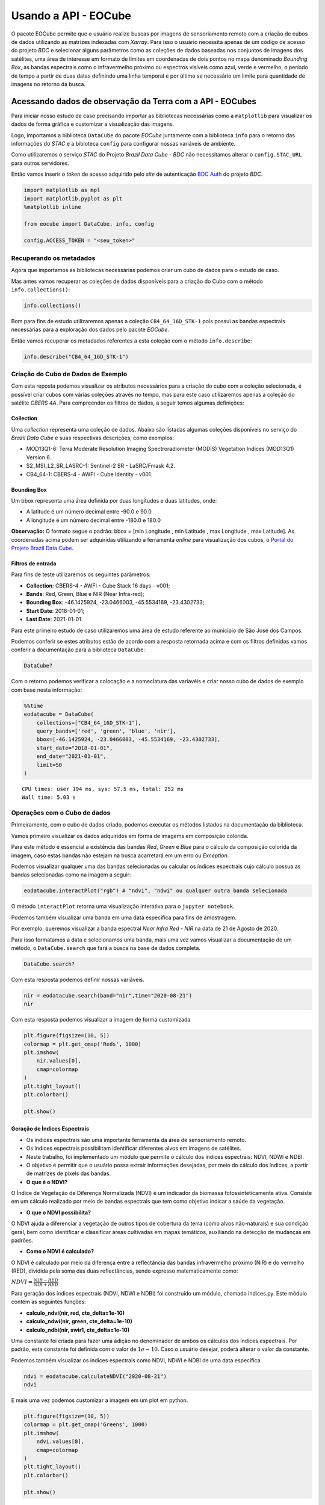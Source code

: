 ..
    This file is part of Python Client Library for Earth Observation Data Cube.
    Copyright (C) 2021 None.

    Python Client Library for Earth Observation Data Cube is free software;
    You can redistribute it and/or modify it under the terms of the MIT License;
    See LICENSE file for more details.

=====================
Usando a API - EOCube
=====================

O pacote EOCube permite que o usuário realize buscas por imagens de
sensoriamento remoto com a criação de cubos de dados utilizando as
matrizes indexadas com *Xarray*. Para isso o usuário necessita apenas de
um código de acesso do projeto *BDC* e selecionar alguns parâmetros como
as coleções de dados baseadas nos conjuntos de imagens dos satélites,
uma área de interesse em formato de limites em coordenadas de dois
pontos no mapa denominado *Bounding Box*, as bandas espectrais como o
infravermelho próximo ou espectros visíveis como azul, verde e vermelho,
o período de tempo a partir de duas datas definindo uma linha temporal e
por último se necessário um limite para quantidade de imagens no retorno
da busca.

Acessando dados de observação da Terra com a API - EOCubes
----------------------------------------------------------

Para iniciar nosso estudo de caso precisando importar as bibliotecas
necessárias como a ``matplotlib`` para visualizar os dados de forma
gráfica e customizar a visualização das imagens.

Logo, importamos a biblioteca ``DataCube`` do pacote *EOCube* juntamente
com a biblioteca ``info`` para o retorno das informações do *STAC* e a
bibloteca ``config`` para configurar nossas variáveis de ambiente.

Como utilizaremos o serviço *STAC* do Projeto *Brazil Data Cube - BDC*
não necessitamos alterar o ``config.STAC_URL`` para outros servidores.

Então vamos inserir o *token* de acesso adquirido pelo *site* de
autenticação `BDC
Auth <https://brazildatacube.dpi.inpe.br/auth/v1/auth/login>`__ do
projeto *BDC*.

.. code:: ipython3

    import matplotlib as mpl
    import matplotlib.pyplot as plt
    %matplotlib inline
    
    from eocube import DataCube, info, config
    
    config.ACCESS_TOKEN = "<seu_token>"

Recuperando os metadados
~~~~~~~~~~~~~~~~~~~~~~~~

Agora que importamos as bibliotecas necessárias podemos criar um cubo de
dados para o estudo de caso.

Mas antes vamos recuperar as coleções de dados disponíveis para a
criação do Cubo com o método ``info.collections()``:

.. code:: ipython3

    info.collections()




.. raw:: html

    <p>STAC</p>
                        <ul>
                         <li><b>URL:</b> https://brazildatacube.dpi.inpe.br/stac/</li>
                         <li><b>Collections:</b></li>
                         <ul>
                         <li>S2-MOSAIC-PARAIBA_10_3M_STK-1</li><li>CB4-MOSAIC-BRAZIL_64_3M_STK-1</li><li>MOD13Q1-6</li><li>CB4A-MOSAIC-PARAIBA_55_3M_STK-1</li><li>CB4MUX_20-1</li><li>LC8SR-1</li><li>S2_L1C-1</li><li>CB4MUX_20_1M_STK-1</li><li>LC8_30-1</li><li>S2_MSI_L2_SR_LASRC-1</li><li>LC8_DN-1</li><li>KD_S2_20M_VISBANDS_CURUAI-1</li><li>LC8_30_6M_MEDSTK-1</li><li>LC8-MOSAIC-BRAZIL_30_6M_MEDSTK-1</li><li>MYD13Q1-6</li><li>LC8_30_16D_STK-1</li><li>CB4_64_16D_STK-1</li><li>CB4_64-1</li><li>CB4_20_1M_STK-1</li><li>S2_10_16D_STK-1</li><li>S2-SEN2COR_10_16D_STK-1</li><li>LCC_C4_64_1M_STK_PA-SPC-AC-NA-1</li><li>LCC_S2_10_1M_STK_PA-SPC-AC-NA-1</li><li>LCC_L8_30_1M_STK_PA-SPC-AC-NA-1</li><li>S2_10-1</li><li>CB4-MUX-L4-SR-CMPAC-COG-1</li><li>LCC_C4_64_1M_STK_MT_PA-SPC-AC-NA-1</li><li>LCC_C4_64_1M_STK_GO_PA-SPC-AC-NA-1</li><li>LCC_C4_64_1M_STK_MT_RF_PA-SPC-AC-NA-1</li>
                         </ul>
                       </ul>




Bom para fins de estudo utilizaremos apenas a coleção
``CB4_64_16D_STK-1`` pois possui as bandas espectrais necessárias para a
exploração dos dados pelo pacote *EOCube*.

Então vamos recuperar os metadados referentes a esta coleção com o
método ``info.describe``:

.. code:: ipython3

    info.describe("CB4_64_16D_STK-1")




.. raw:: html

    <div>
        <b>Collection:</b> CB4_64_16D_STK-1
    </div>
    <div>
        <b>Description:</b> This datacube was generated with all available surface reflectance images from CB4_64 cube. The data is provided with 64 meters of spatial resolution, reprojected and cropped to BDC_LG grid, considering a temporal compositing function of 16 days using the best pixel approach (Stack).
    </div>
    <div>
        <b>Start date:</b> 2016-01-01T00:00:00
        <b>End date:</b> 2021-02-17T00:00:00
    </div>
    <div>
        <b>STAC Version:</b> 0.9.0
    </div>
    </br>
    
    <b>Bands</b>
    <div>
        <table>
            <tr>
            </tr>
            <tr>
                <th>name</th>
                <th>common_name</th>
                <th>min</th>
                <th>max</th>
                <th>nodata</th>
                <th>scale</th>
                <th>data_type</th>
            </tr>
    
            <tr>
                <td>BAND13</td>
                <td>blue</td>
                <td>0.0</td>
                <td>10000.0</td>
                <td>-9999.0</td>
                <td>0.0001</td>
                <td>int16</td>
            </tr>
    
            <tr>
                <td>BAND14</td>
                <td>green</td>
                <td>0.0</td>
                <td>10000.0</td>
                <td>-9999.0</td>
                <td>0.0001</td>
                <td>int16</td>
            </tr>
    
            <tr>
                <td>BAND15</td>
                <td>red</td>
                <td>0.0</td>
                <td>10000.0</td>
                <td>-9999.0</td>
                <td>0.0001</td>
                <td>int16</td>
            </tr>
    
            <tr>
                <td>BAND16</td>
                <td>nir</td>
                <td>0.0</td>
                <td>10000.0</td>
                <td>-9999.0</td>
                <td>0.0001</td>
                <td>int16</td>
            </tr>
    
            <tr>
                <td>CLEAROB</td>
                <td>ClearOb</td>
                <td>1.0</td>
                <td>255.0</td>
                <td>0.0</td>
                <td>1.0</td>
                <td>uint8</td>
            </tr>
    
            <tr>
                <td>CMASK</td>
                <td>quality</td>
                <td>0.0</td>
                <td>4.0</td>
                <td>255.0</td>
                <td>1.0</td>
                <td>uint8</td>
            </tr>
    
            <tr>
                <td>EVI</td>
                <td>evi</td>
                <td>-10000.0</td>
                <td>10000.0</td>
                <td>-9999.0</td>
                <td>0.0001</td>
                <td>int16</td>
            </tr>
    
            <tr>
                <td>NDVI</td>
                <td>ndvi</td>
                <td>-10000.0</td>
                <td>10000.0</td>
                <td>-9999.0</td>
                <td>0.0001</td>
                <td>int16</td>
            </tr>
    
            <tr>
                <td>PROVENANCE</td>
                <td>Provenance</td>
                <td>1.0</td>
                <td>366.0</td>
                <td>-1.0</td>
                <td>1.0</td>
                <td>int16</td>
            </tr>
    
            <tr>
                <td>TOTALOB</td>
                <td>TotalOb</td>
                <td>1.0</td>
                <td>255.0</td>
                <td>0.0</td>
                <td>1.0</td>
                <td>uint8</td>
            </tr>
    
        </table>
    </div>
    </br>
    
    <div>
        <b>Extent</b>
    </div>
    <div>
        <table>
            <tr>
                <th>xmin</th>
                <th>ymin</th>
                <th>xmax</th>
                <th>ymax</th>
            </tr>
            <tr>
                <td>-79.267539</td>
                <td>-35.241045</td>
                <td>-29.421667</td>
                <td>9.14676</td>
            </tr>
        </table>
    </div>
    </br>
    
    <div>
        <div><b>Timeline</b></div>
        <select id="timeline" size="10">
    
            <option value="2016-01-01">2016-01-01</option>\n
    
            <option value="2016-01-16">2016-01-16</option>\n
    
            <option value="2016-01-17">2016-01-17</option>\n
    
            <option value="2016-02-01">2016-02-01</option>\n
    
            <option value="2016-02-02">2016-02-02</option>\n
    
            <option value="2016-02-17">2016-02-17</option>\n
    
            <option value="2016-02-18">2016-02-18</option>\n
    
            <option value="2016-03-04">2016-03-04</option>\n
    
            <option value="2016-03-05">2016-03-05</option>\n
    
            <option value="2016-03-20">2016-03-20</option>\n
    
            <option value="2016-03-21">2016-03-21</option>\n
    
            <option value="2016-04-05">2016-04-05</option>\n
    
            <option value="2016-04-06">2016-04-06</option>\n
    
            <option value="2016-04-21">2016-04-21</option>\n
    
            <option value="2016-04-22">2016-04-22</option>\n
    
            <option value="2016-05-07">2016-05-07</option>\n
    
            <option value="2016-05-08">2016-05-08</option>\n
    
            <option value="2016-05-23">2016-05-23</option>\n
    
            <option value="2016-05-24">2016-05-24</option>\n
    
            <option value="2016-06-08">2016-06-08</option>\n
    
            <option value="2016-06-09">2016-06-09</option>\n
    
            <option value="2016-06-24">2016-06-24</option>\n
    
            <option value="2016-06-25">2016-06-25</option>\n
    
            <option value="2016-07-10">2016-07-10</option>\n
    
            <option value="2016-07-11">2016-07-11</option>\n
    
            <option value="2016-07-26">2016-07-26</option>\n
    
            <option value="2016-07-27">2016-07-27</option>\n
    
            <option value="2016-08-11">2016-08-11</option>\n
    
            <option value="2016-08-12">2016-08-12</option>\n
    
            <option value="2016-08-27">2016-08-27</option>\n
    
            <option value="2016-08-28">2016-08-28</option>\n
    
            <option value="2016-09-12">2016-09-12</option>\n
    
            <option value="2016-09-13">2016-09-13</option>\n
    
            <option value="2016-09-28">2016-09-28</option>\n
    
            <option value="2016-09-29">2016-09-29</option>\n
    
            <option value="2016-10-14">2016-10-14</option>\n
    
            <option value="2016-10-15">2016-10-15</option>\n
    
            <option value="2016-10-30">2016-10-30</option>\n
    
            <option value="2016-10-31">2016-10-31</option>\n
    
            <option value="2016-11-15">2016-11-15</option>\n
    
            <option value="2016-11-16">2016-11-16</option>\n
    
            <option value="2016-12-01">2016-12-01</option>\n
    
            <option value="2016-12-02">2016-12-02</option>\n
    
            <option value="2016-12-17">2016-12-17</option>\n
    
            <option value="2016-12-18">2016-12-18</option>\n
    
            <option value="2016-12-31">2016-12-31</option>\n
    
            <option value="2017-01-01">2017-01-01</option>\n
    
            <option value="2017-01-16">2017-01-16</option>\n
    
            <option value="2017-01-17">2017-01-17</option>\n
    
            <option value="2017-02-01">2017-02-01</option>\n
    
            <option value="2017-02-02">2017-02-02</option>\n
    
            <option value="2017-02-17">2017-02-17</option>\n
    
            <option value="2017-02-18">2017-02-18</option>\n
    
            <option value="2017-03-05">2017-03-05</option>\n
    
            <option value="2017-03-06">2017-03-06</option>\n
    
            <option value="2017-03-21">2017-03-21</option>\n
    
            <option value="2017-03-22">2017-03-22</option>\n
    
            <option value="2017-04-06">2017-04-06</option>\n
    
            <option value="2017-04-07">2017-04-07</option>\n
    
            <option value="2017-04-22">2017-04-22</option>\n
    
            <option value="2017-04-23">2017-04-23</option>\n
    
            <option value="2017-05-08">2017-05-08</option>\n
    
            <option value="2017-05-09">2017-05-09</option>\n
    
            <option value="2017-05-24">2017-05-24</option>\n
    
            <option value="2017-05-25">2017-05-25</option>\n
    
            <option value="2017-06-09">2017-06-09</option>\n
    
            <option value="2017-06-10">2017-06-10</option>\n
    
            <option value="2017-06-25">2017-06-25</option>\n
    
            <option value="2017-06-26">2017-06-26</option>\n
    
            <option value="2017-07-11">2017-07-11</option>\n
    
            <option value="2017-07-12">2017-07-12</option>\n
    
            <option value="2017-07-27">2017-07-27</option>\n
    
            <option value="2017-07-28">2017-07-28</option>\n
    
            <option value="2017-08-12">2017-08-12</option>\n
    
            <option value="2017-08-13">2017-08-13</option>\n
    
            <option value="2017-08-28">2017-08-28</option>\n
    
            <option value="2017-08-29">2017-08-29</option>\n
    
            <option value="2017-09-13">2017-09-13</option>\n
    
            <option value="2017-09-14">2017-09-14</option>\n
    
            <option value="2017-09-29">2017-09-29</option>\n
    
            <option value="2017-09-30">2017-09-30</option>\n
    
            <option value="2017-10-15">2017-10-15</option>\n
    
            <option value="2017-10-16">2017-10-16</option>\n
    
            <option value="2017-10-31">2017-10-31</option>\n
    
            <option value="2017-11-01">2017-11-01</option>\n
    
            <option value="2017-11-16">2017-11-16</option>\n
    
            <option value="2017-11-17">2017-11-17</option>\n
    
            <option value="2017-12-02">2017-12-02</option>\n
    
            <option value="2017-12-03">2017-12-03</option>\n
    
            <option value="2017-12-18">2017-12-18</option>\n
    
            <option value="2017-12-19">2017-12-19</option>\n
    
            <option value="2017-12-31">2017-12-31</option>\n
    
            <option value="2018-01-01">2018-01-01</option>\n
    
            <option value="2018-01-16">2018-01-16</option>\n
    
            <option value="2018-01-17">2018-01-17</option>\n
    
            <option value="2018-02-01">2018-02-01</option>\n
    
            <option value="2018-02-02">2018-02-02</option>\n
    
            <option value="2018-02-17">2018-02-17</option>\n
    
            <option value="2018-02-18">2018-02-18</option>\n
    
            <option value="2018-03-05">2018-03-05</option>\n
    
            <option value="2018-03-06">2018-03-06</option>\n
    
            <option value="2018-03-21">2018-03-21</option>\n
    
            <option value="2018-03-22">2018-03-22</option>\n
    
            <option value="2018-04-06">2018-04-06</option>\n
    
            <option value="2018-04-07">2018-04-07</option>\n
    
            <option value="2018-04-22">2018-04-22</option>\n
    
            <option value="2018-04-23">2018-04-23</option>\n
    
            <option value="2018-05-08">2018-05-08</option>\n
    
            <option value="2018-05-09">2018-05-09</option>\n
    
            <option value="2018-05-24">2018-05-24</option>\n
    
            <option value="2018-05-25">2018-05-25</option>\n
    
            <option value="2018-06-09">2018-06-09</option>\n
    
            <option value="2018-06-10">2018-06-10</option>\n
    
            <option value="2018-06-25">2018-06-25</option>\n
    
            <option value="2018-06-26">2018-06-26</option>\n
    
            <option value="2018-07-11">2018-07-11</option>\n
    
            <option value="2018-07-12">2018-07-12</option>\n
    
            <option value="2018-07-27">2018-07-27</option>\n
    
            <option value="2018-07-28">2018-07-28</option>\n
    
            <option value="2018-08-12">2018-08-12</option>\n
    
            <option value="2018-08-13">2018-08-13</option>\n
    
            <option value="2018-08-28">2018-08-28</option>\n
    
            <option value="2018-08-29">2018-08-29</option>\n
    
            <option value="2018-09-13">2018-09-13</option>\n
    
            <option value="2018-09-14">2018-09-14</option>\n
    
            <option value="2018-09-29">2018-09-29</option>\n
    
            <option value="2018-09-30">2018-09-30</option>\n
    
            <option value="2018-10-15">2018-10-15</option>\n
    
            <option value="2018-10-16">2018-10-16</option>\n
    
            <option value="2018-10-31">2018-10-31</option>\n
    
            <option value="2018-11-01">2018-11-01</option>\n
    
            <option value="2018-11-16">2018-11-16</option>\n
    
            <option value="2018-11-17">2018-11-17</option>\n
    
            <option value="2018-12-02">2018-12-02</option>\n
    
            <option value="2018-12-03">2018-12-03</option>\n
    
            <option value="2018-12-18">2018-12-18</option>\n
    
            <option value="2018-12-19">2018-12-19</option>\n
    
            <option value="2018-12-31">2018-12-31</option>\n
    
            <option value="2019-01-01">2019-01-01</option>\n
    
            <option value="2019-01-16">2019-01-16</option>\n
    
            <option value="2019-01-17">2019-01-17</option>\n
    
            <option value="2019-02-01">2019-02-01</option>\n
    
            <option value="2019-02-02">2019-02-02</option>\n
    
            <option value="2019-02-17">2019-02-17</option>\n
    
            <option value="2019-02-18">2019-02-18</option>\n
    
            <option value="2019-03-05">2019-03-05</option>\n
    
            <option value="2019-03-06">2019-03-06</option>\n
    
            <option value="2019-03-21">2019-03-21</option>\n
    
            <option value="2019-03-22">2019-03-22</option>\n
    
            <option value="2019-04-06">2019-04-06</option>\n
    
            <option value="2019-04-07">2019-04-07</option>\n
    
            <option value="2019-04-22">2019-04-22</option>\n
    
            <option value="2019-04-23">2019-04-23</option>\n
    
            <option value="2019-05-08">2019-05-08</option>\n
    
            <option value="2019-05-09">2019-05-09</option>\n
    
            <option value="2019-05-24">2019-05-24</option>\n
    
            <option value="2019-05-25">2019-05-25</option>\n
    
            <option value="2019-06-09">2019-06-09</option>\n
    
            <option value="2019-06-10">2019-06-10</option>\n
    
            <option value="2019-06-25">2019-06-25</option>\n
    
            <option value="2019-06-26">2019-06-26</option>\n
    
            <option value="2019-07-11">2019-07-11</option>\n
    
            <option value="2019-07-12">2019-07-12</option>\n
    
            <option value="2019-07-27">2019-07-27</option>\n
    
            <option value="2019-07-28">2019-07-28</option>\n
    
            <option value="2019-08-12">2019-08-12</option>\n
    
            <option value="2019-08-13">2019-08-13</option>\n
    
            <option value="2019-08-28">2019-08-28</option>\n
    
            <option value="2019-08-29">2019-08-29</option>\n
    
            <option value="2019-09-13">2019-09-13</option>\n
    
            <option value="2019-09-14">2019-09-14</option>\n
    
            <option value="2019-09-29">2019-09-29</option>\n
    
            <option value="2019-09-30">2019-09-30</option>\n
    
            <option value="2019-10-15">2019-10-15</option>\n
    
            <option value="2019-10-16">2019-10-16</option>\n
    
            <option value="2019-10-31">2019-10-31</option>\n
    
            <option value="2019-11-01">2019-11-01</option>\n
    
            <option value="2019-11-16">2019-11-16</option>\n
    
            <option value="2019-11-17">2019-11-17</option>\n
    
            <option value="2019-12-02">2019-12-02</option>\n
    
            <option value="2019-12-03">2019-12-03</option>\n
    
            <option value="2019-12-18">2019-12-18</option>\n
    
            <option value="2019-12-19">2019-12-19</option>\n
    
            <option value="2019-12-31">2019-12-31</option>\n
    
            <option value="2020-01-01">2020-01-01</option>\n
    
            <option value="2020-01-16">2020-01-16</option>\n
    
            <option value="2020-01-17">2020-01-17</option>\n
    
            <option value="2020-02-01">2020-02-01</option>\n
    
            <option value="2020-02-02">2020-02-02</option>\n
    
            <option value="2020-02-17">2020-02-17</option>\n
    
            <option value="2020-02-18">2020-02-18</option>\n
    
            <option value="2020-03-04">2020-03-04</option>\n
    
            <option value="2020-03-05">2020-03-05</option>\n
    
            <option value="2020-03-20">2020-03-20</option>\n
    
            <option value="2020-03-21">2020-03-21</option>\n
    
            <option value="2020-04-05">2020-04-05</option>\n
    
            <option value="2020-04-06">2020-04-06</option>\n
    
            <option value="2020-04-21">2020-04-21</option>\n
    
            <option value="2020-04-22">2020-04-22</option>\n
    
            <option value="2020-05-07">2020-05-07</option>\n
    
            <option value="2020-05-08">2020-05-08</option>\n
    
            <option value="2020-05-23">2020-05-23</option>\n
    
            <option value="2020-05-24">2020-05-24</option>\n
    
            <option value="2020-06-08">2020-06-08</option>\n
    
            <option value="2020-06-09">2020-06-09</option>\n
    
            <option value="2020-06-24">2020-06-24</option>\n
    
            <option value="2020-06-25">2020-06-25</option>\n
    
            <option value="2020-07-10">2020-07-10</option>\n
    
            <option value="2020-07-11">2020-07-11</option>\n
    
            <option value="2020-07-26">2020-07-26</option>\n
    
            <option value="2020-07-27">2020-07-27</option>\n
    
            <option value="2020-07-31">2020-07-31</option>\n
    
            <option value="2020-08-12">2020-08-12</option>\n
    
            <option value="2020-08-27">2020-08-27</option>\n
    
            <option value="2020-08-28">2020-08-28</option>\n
    
            <option value="2020-09-12">2020-09-12</option>\n
    
            <option value="2020-09-13">2020-09-13</option>\n
    
            <option value="2020-09-28">2020-09-28</option>\n
    
            <option value="2020-09-29">2020-09-29</option>\n
    
            <option value="2020-10-14">2020-10-14</option>\n
    
            <option value="2020-10-15">2020-10-15</option>\n
    
            <option value="2020-10-30">2020-10-30</option>\n
    
            <option value="2020-10-31">2020-10-31</option>\n
    
            <option value="2020-11-15">2020-11-15</option>\n
    
            <option value="2020-11-16">2020-11-16</option>\n
    
            <option value="2020-12-01">2020-12-01</option>\n
    
            <option value="2020-12-02">2020-12-02</option>\n
    
            <option value="2020-12-17">2020-12-17</option>\n
    
            <option value="2020-12-18">2020-12-18</option>\n
    
            <option value="2020-12-31">2020-12-31</option>\n
    
            <option value="2021-01-01">2021-01-01</option>\n
    
            <option value="2021-01-16">2021-01-16</option>\n
    
            <option value="2021-01-17">2021-01-17</option>\n
    
            <option value="2021-02-01">2021-02-01</option>\n
    
            <option value="2021-02-02">2021-02-02</option>\n
    
            <option value="2021-02-17">2021-02-17</option>\n
    
        </select>
    </div>




Criação do Cubo de Dados de Exemplo
~~~~~~~~~~~~~~~~~~~~~~~~~~~~~~~~~~~

Com esta reposta podemos visualizar os atributos necessários para a
criação do cubo com a coleção selecionada, é possível criar cubos com
várias coleções através no tempo, mas para este caso utilizaremos apenas
a coleção do satélite *CBERS 4A*. Para compreender os filtros de dados,
a seguir temos algumas definições:

Collection
^^^^^^^^^^

Uma *collection* representa uma coleção de dados. Abaixo são listadas
algumas coleções disponíveis no serviço do *Brazil Data Cube* e suas
respectivas descrições, como exemplos:

-  MOD13Q1-6: Terra Moderate Resolution Imaging Spectroradiometer
   (MODIS) Vegetation Indices (MOD13Q1) Version 6.

-  S2_MSI_L2_SR_LASRC-1: Sentinel-2 SR - LaSRC/Fmask 4.2.

-  CB4_64-1: CBERS-4 - AWFI - Cube Identity - v001.

Bounding Box
^^^^^^^^^^^^

Um bbox representa uma área definida por duas longitudes e duas
latitudes, onde:

-  A latitude é um número decimal entre -90.0 e 90.0

-  A longitude é um número decimal entre -180.0 e 180.0

**Observação:** O formato segue o padrão: bbox = [min Longitude , min
Latitude , max Longitude , max Latitude]. As coordenadas acima podem ser
adquiridas utilizando a ferramenta *online* para visualização dos cubos,
o `Portal do Projeto Brazil Data
Cube <http://brazildatacube.dpi.inpe.br/portal/explore>`__.

Filtros de entrada
^^^^^^^^^^^^^^^^^^

Para fins de teste utilizaremos os seguintes parâmetros:

-  **Collection**: CBERS-4 - AWFI - Cube Stack 16 days - v001;
-  **Bands**: Red, Green, Blue e NIR (Near Infra-red);
-  **Bounding Box**: -46.1425924, -23.0466003, -45.5534169, -23.4302733;
-  **Start Date**: 2018-01-01;
-  **Last Date**: 2021-01-01.

Para este primeiro estudo de caso utilizaremos uma área de estudo
referente ao município de São José dos Campos.

Podemos conferir se estes atributos estão de acordo com a resposta
retornada acima e com os filtros definidos vamos conferir a documentação
para a biblioteca ``DataCube``:

.. code:: ipython3

    DataCube?

Com o retorno podemos verificar a colocação e a nomeclatura das
variavéis e criar nosso cubo de dados de exemplo com base nesta
informação:

.. code:: ipython3

    %%time
    eodatacube = DataCube(
        collections=["CB4_64_16D_STK-1"],
        query_bands=['red', 'green', 'blue', 'nir'],
        bbox=[-46.1425924, -23.0466003, -45.5534169, -23.4302733],
        start_date="2018-01-01",
        end_date="2021-01-01",
        limit=50
    )


.. parsed-literal::

    CPU times: user 194 ms, sys: 57.5 ms, total: 252 ms
    Wall time: 5.03 s


Operações com o Cubo de dados
~~~~~~~~~~~~~~~~~~~~~~~~~~~~~

Primeiramente, com o cubo de dados criado, podemos executar os métodos
listados na documentação da biblioteca.

Vamos primeiro visualizar os dados adquiridos em forma de imagems em
composição colorida.

Para este método é essencial a existência das bandas *Red*, *Green* e
*Blue* para o cálculo da composição colorida da imagem, caso estas
bandas não estejam na busca acarretará em um erro ou *Exception*.

Podemos visualizar qualquer uma das bandas selecionadas ou calcular os
índices espectrais cujo cálculo possua as bandas selecionadas como na
imagem a seguir:

.. code:: ipython3

    eodatacube.interactPlot("rgb") # "ndvi", "ndwi" ou qualquer outra banda selecionada

O método ``interactPlot`` retorna uma visualização interativa para o
``jupyter notebook``.

.. image:: ./assets/img/interact_plot.png

Podemos também visualizar uma banda em uma data específica para fins de
amostragem.

Por exemplo, queremos visualizar a banda espectral *Near Infra Red -
NIR* na data de 21 de Agosto de 2020.

Para isso formatamos a data e selecionamos uma banda, mais uma vez vamos
visualizar a documentação de um método, o ``DataCube.search`` que fará a
busca na base de dados completa.

.. code:: ipython3

    DataCube.search?

Com esta resposta podemos definir nossas variáveis.

.. code:: ipython3

    nir = eodatacube.search(band="nir",time="2020-08-21")
    nir




.. raw:: html

    <div><svg style="position: absolute; width: 0; height: 0; overflow: hidden">
    <defs>
    <symbol id="icon-database" viewBox="0 0 32 32">
    <path d="M16 0c-8.837 0-16 2.239-16 5v4c0 2.761 7.163 5 16 5s16-2.239 16-5v-4c0-2.761-7.163-5-16-5z"></path>
    <path d="M16 17c-8.837 0-16-2.239-16-5v6c0 2.761 7.163 5 16 5s16-2.239 16-5v-6c0 2.761-7.163 5-16 5z"></path>
    <path d="M16 26c-8.837 0-16-2.239-16-5v6c0 2.761 7.163 5 16 5s16-2.239 16-5v-6c0 2.761-7.163 5-16 5z"></path>
    </symbol>
    <symbol id="icon-file-text2" viewBox="0 0 32 32">
    <path d="M28.681 7.159c-0.694-0.947-1.662-2.053-2.724-3.116s-2.169-2.030-3.116-2.724c-1.612-1.182-2.393-1.319-2.841-1.319h-15.5c-1.378 0-2.5 1.121-2.5 2.5v27c0 1.378 1.122 2.5 2.5 2.5h23c1.378 0 2.5-1.122 2.5-2.5v-19.5c0-0.448-0.137-1.23-1.319-2.841zM24.543 5.457c0.959 0.959 1.712 1.825 2.268 2.543h-4.811v-4.811c0.718 0.556 1.584 1.309 2.543 2.268zM28 29.5c0 0.271-0.229 0.5-0.5 0.5h-23c-0.271 0-0.5-0.229-0.5-0.5v-27c0-0.271 0.229-0.5 0.5-0.5 0 0 15.499-0 15.5 0v7c0 0.552 0.448 1 1 1h7v19.5z"></path>
    <path d="M23 26h-14c-0.552 0-1-0.448-1-1s0.448-1 1-1h14c0.552 0 1 0.448 1 1s-0.448 1-1 1z"></path>
    <path d="M23 22h-14c-0.552 0-1-0.448-1-1s0.448-1 1-1h14c0.552 0 1 0.448 1 1s-0.448 1-1 1z"></path>
    <path d="M23 18h-14c-0.552 0-1-0.448-1-1s0.448-1 1-1h14c0.552 0 1 0.448 1 1s-0.448 1-1 1z"></path>
    </symbol>
    </defs>
    </svg>
    <style>/* CSS stylesheet for displaying xarray objects in jupyterlab.
     *
     */
    
    :root {
      --xr-font-color0: var(--jp-content-font-color0, rgba(0, 0, 0, 1));
      --xr-font-color2: var(--jp-content-font-color2, rgba(0, 0, 0, 0.54));
      --xr-font-color3: var(--jp-content-font-color3, rgba(0, 0, 0, 0.38));
      --xr-border-color: var(--jp-border-color2, #e0e0e0);
      --xr-disabled-color: var(--jp-layout-color3, #bdbdbd);
      --xr-background-color: var(--jp-layout-color0, white);
      --xr-background-color-row-even: var(--jp-layout-color1, white);
      --xr-background-color-row-odd: var(--jp-layout-color2, #eeeeee);
    }
    
    html[theme=dark],
    body.vscode-dark {
      --xr-font-color0: rgba(255, 255, 255, 1);
      --xr-font-color2: rgba(255, 255, 255, 0.54);
      --xr-font-color3: rgba(255, 255, 255, 0.38);
      --xr-border-color: #1F1F1F;
      --xr-disabled-color: #515151;
      --xr-background-color: #111111;
      --xr-background-color-row-even: #111111;
      --xr-background-color-row-odd: #313131;
    }
    
    .xr-wrap {
      display: block;
      min-width: 300px;
      max-width: 700px;
    }
    
    .xr-text-repr-fallback {
      /* fallback to plain text repr when CSS is not injected (untrusted notebook) */
      display: none;
    }
    
    .xr-header {
      padding-top: 6px;
      padding-bottom: 6px;
      margin-bottom: 4px;
      border-bottom: solid 1px var(--xr-border-color);
    }
    
    .xr-header > div,
    .xr-header > ul {
      display: inline;
      margin-top: 0;
      margin-bottom: 0;
    }
    
    .xr-obj-type,
    .xr-array-name {
      margin-left: 2px;
      margin-right: 10px;
    }
    
    .xr-obj-type {
      color: var(--xr-font-color2);
    }
    
    .xr-sections {
      padding-left: 0 !important;
      display: grid;
      grid-template-columns: 150px auto auto 1fr 20px 20px;
    }
    
    .xr-section-item {
      display: contents;
    }
    
    .xr-section-item input {
      display: none;
    }
    
    .xr-section-item input + label {
      color: var(--xr-disabled-color);
    }
    
    .xr-section-item input:enabled + label {
      cursor: pointer;
      color: var(--xr-font-color2);
    }
    
    .xr-section-item input:enabled + label:hover {
      color: var(--xr-font-color0);
    }
    
    .xr-section-summary {
      grid-column: 1;
      color: var(--xr-font-color2);
      font-weight: 500;
    }
    
    .xr-section-summary > span {
      display: inline-block;
      padding-left: 0.5em;
    }
    
    .xr-section-summary-in:disabled + label {
      color: var(--xr-font-color2);
    }
    
    .xr-section-summary-in + label:before {
      display: inline-block;
      content: '►';
      font-size: 11px;
      width: 15px;
      text-align: center;
    }
    
    .xr-section-summary-in:disabled + label:before {
      color: var(--xr-disabled-color);
    }
    
    .xr-section-summary-in:checked + label:before {
      content: '▼';
    }
    
    .xr-section-summary-in:checked + label > span {
      display: none;
    }
    
    .xr-section-summary,
    .xr-section-inline-details {
      padding-top: 4px;
      padding-bottom: 4px;
    }
    
    .xr-section-inline-details {
      grid-column: 2 / -1;
    }
    
    .xr-section-details {
      display: none;
      grid-column: 1 / -1;
      margin-bottom: 5px;
    }
    
    .xr-section-summary-in:checked ~ .xr-section-details {
      display: contents;
    }
    
    .xr-array-wrap {
      grid-column: 1 / -1;
      display: grid;
      grid-template-columns: 20px auto;
    }
    
    .xr-array-wrap > label {
      grid-column: 1;
      vertical-align: top;
    }
    
    .xr-preview {
      color: var(--xr-font-color3);
    }
    
    .xr-array-preview,
    .xr-array-data {
      padding: 0 5px !important;
      grid-column: 2;
    }
    
    .xr-array-data,
    .xr-array-in:checked ~ .xr-array-preview {
      display: none;
    }
    
    .xr-array-in:checked ~ .xr-array-data,
    .xr-array-preview {
      display: inline-block;
    }
    
    .xr-dim-list {
      display: inline-block !important;
      list-style: none;
      padding: 0 !important;
      margin: 0;
    }
    
    .xr-dim-list li {
      display: inline-block;
      padding: 0;
      margin: 0;
    }
    
    .xr-dim-list:before {
      content: '(';
    }
    
    .xr-dim-list:after {
      content: ')';
    }
    
    .xr-dim-list li:not(:last-child):after {
      content: ',';
      padding-right: 5px;
    }
    
    .xr-has-index {
      font-weight: bold;
    }
    
    .xr-var-list,
    .xr-var-item {
      display: contents;
    }
    
    .xr-var-item > div,
    .xr-var-item label,
    .xr-var-item > .xr-var-name span {
      background-color: var(--xr-background-color-row-even);
      margin-bottom: 0;
    }
    
    .xr-var-item > .xr-var-name:hover span {
      padding-right: 5px;
    }
    
    .xr-var-list > li:nth-child(odd) > div,
    .xr-var-list > li:nth-child(odd) > label,
    .xr-var-list > li:nth-child(odd) > .xr-var-name span {
      background-color: var(--xr-background-color-row-odd);
    }
    
    .xr-var-name {
      grid-column: 1;
    }
    
    .xr-var-dims {
      grid-column: 2;
    }
    
    .xr-var-dtype {
      grid-column: 3;
      text-align: right;
      color: var(--xr-font-color2);
    }
    
    .xr-var-preview {
      grid-column: 4;
    }
    
    .xr-var-name,
    .xr-var-dims,
    .xr-var-dtype,
    .xr-preview,
    .xr-attrs dt {
      white-space: nowrap;
      overflow: hidden;
      text-overflow: ellipsis;
      padding-right: 10px;
    }
    
    .xr-var-name:hover,
    .xr-var-dims:hover,
    .xr-var-dtype:hover,
    .xr-attrs dt:hover {
      overflow: visible;
      width: auto;
      z-index: 1;
    }
    
    .xr-var-attrs,
    .xr-var-data {
      display: none;
      background-color: var(--xr-background-color) !important;
      padding-bottom: 5px !important;
    }
    
    .xr-var-attrs-in:checked ~ .xr-var-attrs,
    .xr-var-data-in:checked ~ .xr-var-data {
      display: block;
    }
    
    .xr-var-data > table {
      float: right;
    }
    
    .xr-var-name span,
    .xr-var-data,
    .xr-attrs {
      padding-left: 25px !important;
    }
    
    .xr-attrs,
    .xr-var-attrs,
    .xr-var-data {
      grid-column: 1 / -1;
    }
    
    dl.xr-attrs {
      padding: 0;
      margin: 0;
      display: grid;
      grid-template-columns: 125px auto;
    }
    
    .xr-attrs dt,
    .xr-attrs dd {
      padding: 0;
      margin: 0;
      float: left;
      padding-right: 10px;
      width: auto;
    }
    
    .xr-attrs dt {
      font-weight: normal;
      grid-column: 1;
    }
    
    .xr-attrs dt:hover span {
      display: inline-block;
      background: var(--xr-background-color);
      padding-right: 10px;
    }
    
    .xr-attrs dd {
      grid-column: 2;
      white-space: pre-wrap;
      word-break: break-all;
    }
    
    .xr-icon-database,
    .xr-icon-file-text2 {
      display: inline-block;
      vertical-align: middle;
      width: 1em;
      height: 1.5em !important;
      stroke-width: 0;
      stroke: currentColor;
      fill: currentColor;
    }
    </style><pre class='xr-text-repr-fallback'>&lt;xarray.DataArray [&#x27;ResultSearch_nir&#x27;] (time: 1, y: 633, x: 964)&gt;
    array([[[2549, 2582, 2430, ..., 2583, 2783, 2815],
            [2550, 2737, 2603, ..., 2578, 2918, 2953],
            [2677, 2898, 2844, ..., 2623, 2964, 3003],
            ...,
            [3102, 3049, 3114, ..., 2669, 2718, 2278],
            [3100, 3058, 3047, ..., 2772, 2761, 2623],
            [2839, 2791, 2783, ..., 2813, 2664, 2593]]], dtype=int16)
    Coordinates:
      * time     (time) datetime64[ns] 2020-08-28
      * y        (y) int64 0 1 2 3 4 5 6 7 8 ... 624 625 626 627 628 629 630 631 632
      * x        (x) int64 0 1 2 3 4 5 6 7 8 ... 955 956 957 958 959 960 961 962 963
    Attributes:
        CB4_64_16D_STK-1:  CBERS-4 - AWFI - Cube Stack 16 days - v001</pre><div class='xr-wrap' hidden><div class='xr-header'><div class='xr-obj-type'>xarray.DataArray</div><div class='xr-array-name'>'['ResultSearch_nir']'</div><ul class='xr-dim-list'><li><span class='xr-has-index'>time</span>: 1</li><li><span class='xr-has-index'>y</span>: 633</li><li><span class='xr-has-index'>x</span>: 964</li></ul></div><ul class='xr-sections'><li class='xr-section-item'><div class='xr-array-wrap'><input id='section-66993c61-edcb-4bcf-aba3-60dc9a839ece' class='xr-array-in' type='checkbox' checked><label for='section-66993c61-edcb-4bcf-aba3-60dc9a839ece' title='Show/hide data repr'><svg class='icon xr-icon-database'><use xlink:href='#icon-database'></use></svg></label><div class='xr-array-preview xr-preview'><span>2549 2582 2430 2471 2578 2689 2624 ... 2749 3191 3222 2813 2664 2593</span></div><div class='xr-array-data'><pre>array([[[2549, 2582, 2430, ..., 2583, 2783, 2815],
            [2550, 2737, 2603, ..., 2578, 2918, 2953],
            [2677, 2898, 2844, ..., 2623, 2964, 3003],
            ...,
            [3102, 3049, 3114, ..., 2669, 2718, 2278],
            [3100, 3058, 3047, ..., 2772, 2761, 2623],
            [2839, 2791, 2783, ..., 2813, 2664, 2593]]], dtype=int16)</pre></div></div></li><li class='xr-section-item'><input id='section-62d8077e-f063-4487-a9df-9da30025356c' class='xr-section-summary-in' type='checkbox'  checked><label for='section-62d8077e-f063-4487-a9df-9da30025356c' class='xr-section-summary' >Coordinates: <span>(3)</span></label><div class='xr-section-inline-details'></div><div class='xr-section-details'><ul class='xr-var-list'><li class='xr-var-item'><div class='xr-var-name'><span class='xr-has-index'>time</span></div><div class='xr-var-dims'>(time)</div><div class='xr-var-dtype'>datetime64[ns]</div><div class='xr-var-preview xr-preview'>2020-08-28</div><input id='attrs-ba8a4f90-7439-4a93-b393-2c49f3d6ecb0' class='xr-var-attrs-in' type='checkbox' disabled><label for='attrs-ba8a4f90-7439-4a93-b393-2c49f3d6ecb0' title='Show/Hide attributes'><svg class='icon xr-icon-file-text2'><use xlink:href='#icon-file-text2'></use></svg></label><input id='data-fe81f6bb-dce0-4c6a-b89e-817010a66161' class='xr-var-data-in' type='checkbox'><label for='data-fe81f6bb-dce0-4c6a-b89e-817010a66161' title='Show/Hide data repr'><svg class='icon xr-icon-database'><use xlink:href='#icon-database'></use></svg></label><div class='xr-var-attrs'><dl class='xr-attrs'></dl></div><div class='xr-var-data'><pre>array([&#x27;2020-08-28T00:00:00.000000000&#x27;], dtype=&#x27;datetime64[ns]&#x27;)</pre></div></li><li class='xr-var-item'><div class='xr-var-name'><span class='xr-has-index'>y</span></div><div class='xr-var-dims'>(y)</div><div class='xr-var-dtype'>int64</div><div class='xr-var-preview xr-preview'>0 1 2 3 4 5 ... 628 629 630 631 632</div><input id='attrs-d4efd936-1c94-42cb-a5a8-7f894b03c249' class='xr-var-attrs-in' type='checkbox' disabled><label for='attrs-d4efd936-1c94-42cb-a5a8-7f894b03c249' title='Show/Hide attributes'><svg class='icon xr-icon-file-text2'><use xlink:href='#icon-file-text2'></use></svg></label><input id='data-e0b0829c-c8af-4736-ab7c-921b3817d642' class='xr-var-data-in' type='checkbox'><label for='data-e0b0829c-c8af-4736-ab7c-921b3817d642' title='Show/Hide data repr'><svg class='icon xr-icon-database'><use xlink:href='#icon-database'></use></svg></label><div class='xr-var-attrs'><dl class='xr-attrs'></dl></div><div class='xr-var-data'><pre>array([  0,   1,   2, ..., 630, 631, 632])</pre></div></li><li class='xr-var-item'><div class='xr-var-name'><span class='xr-has-index'>x</span></div><div class='xr-var-dims'>(x)</div><div class='xr-var-dtype'>int64</div><div class='xr-var-preview xr-preview'>0 1 2 3 4 5 ... 959 960 961 962 963</div><input id='attrs-cbf0c1d8-73b1-4d37-9a3b-17cf8d0eb378' class='xr-var-attrs-in' type='checkbox' disabled><label for='attrs-cbf0c1d8-73b1-4d37-9a3b-17cf8d0eb378' title='Show/Hide attributes'><svg class='icon xr-icon-file-text2'><use xlink:href='#icon-file-text2'></use></svg></label><input id='data-8b4f789e-1c21-48bd-9ba7-fae83faf8604' class='xr-var-data-in' type='checkbox'><label for='data-8b4f789e-1c21-48bd-9ba7-fae83faf8604' title='Show/Hide data repr'><svg class='icon xr-icon-database'><use xlink:href='#icon-database'></use></svg></label><div class='xr-var-attrs'><dl class='xr-attrs'></dl></div><div class='xr-var-data'><pre>array([  0,   1,   2, ..., 961, 962, 963])</pre></div></li></ul></div></li><li class='xr-section-item'><input id='section-a4e0b7eb-517b-4cf9-90b4-5171c08fc3d1' class='xr-section-summary-in' type='checkbox'  checked><label for='section-a4e0b7eb-517b-4cf9-90b4-5171c08fc3d1' class='xr-section-summary' >Attributes: <span>(1)</span></label><div class='xr-section-inline-details'></div><div class='xr-section-details'><dl class='xr-attrs'><dt><span>CB4_64_16D_STK-1 :</span></dt><dd>CBERS-4 - AWFI - Cube Stack 16 days - v001</dd></dl></div></li></ul></div></div>



Com esta resposta podemos visualizar a imagem de forma customizada

.. code:: ipython3

    plt.figure(figsize=(10, 5))
    colormap = plt.get_cmap('Reds', 1000)
    plt.imshow(
        nir.values[0],
        cmap=colormap
    )
    plt.tight_layout()
    plt.colorbar()
    
    plt.show()



.. image:: ./assets/img/output_17_0.png


Geração de Índices Espectrais
^^^^^^^^^^^^^^^^^^^^^^^^^^^^^

-  Os índices espectrais são uma importante ferramenta da área de
   sensoriamento remoto.

-  Os índices espectrais possibilitam identificar diferentes alvos em
   imagens de satélites.

-  Neste trabalho, foi implementado um módulo que permite o cálculo dos
   índices espectrais: NDVI, NDWI e NDBI.

-  O objetivo é permitir que o usuário possa extrair informações
   desejadas, por meio do cálculo dos índices, a partir de matrizes de
   pixels das bandas.

-  **O que é o NDVI?**

O Índice de Vegetação de Diferença Normalizada (NDVI) é um indicador da
biomassa fotossinteticamente ativa. Consiste em um cálculo realizado por
meio de bandas espectrais que tem como objetivo indicar a saúde da
vegetação.

-  **O que o NDVI possibilita?**

O NDVI ajuda a diferenciar a vegetação de outros tipos de cobertura da
terra (como alvos não-naturais) e sua condição geral, bem como
identificar e classificar áreas cultivadas em mapas temáticos,
auxiliando na detecção de mudanças em padrões.

-  **Como o NDVI é calculado?**

O NDVI é calculado por meio da diferença entre a reflectância das bandas
infravermelho próximo (NIR) e do vermelho (RED), dividida pela soma das
duas reflectâncias, sendo expresso matematicamente como:

:math:`NDVI = \frac{NIR - RED}{NIR + RED}`

Para geração dos índices espectrais (NDVI, NDWI e NDBI) foi construído
um módulo, chamado indices.py. Este módulo contém as seguintes funções:

-  **calculo_ndvi(nir, red, cte_delta=1e-10)**

-  **calculo_ndwi(nir, green, cte_delta=1e-10)**

-  **calculo_ndbi(nir, swir1, cte_delta=1e-10)**

Uma constante foi criada para fazer uma adição no denominador de ambos
os cálculos dos índices espectrais. Por padrão, esta constante foi
definida com o valor de :math:`1e-10`. Caso o usuário desejar, poderá
alterar o valor da constante.

Podemos também visualizar os índices espectrais como NDVI, NDWI e NDBI
de uma data específica.

.. code:: ipython3

    ndvi = eodatacube.calculateNDVI("2020-08-21")
    ndvi




.. raw:: html

    <div><svg style="position: absolute; width: 0; height: 0; overflow: hidden">
    <defs>
    <symbol id="icon-database" viewBox="0 0 32 32">
    <path d="M16 0c-8.837 0-16 2.239-16 5v4c0 2.761 7.163 5 16 5s16-2.239 16-5v-4c0-2.761-7.163-5-16-5z"></path>
    <path d="M16 17c-8.837 0-16-2.239-16-5v6c0 2.761 7.163 5 16 5s16-2.239 16-5v-6c0 2.761-7.163 5-16 5z"></path>
    <path d="M16 26c-8.837 0-16-2.239-16-5v6c0 2.761 7.163 5 16 5s16-2.239 16-5v-6c0 2.761-7.163 5-16 5z"></path>
    </symbol>
    <symbol id="icon-file-text2" viewBox="0 0 32 32">
    <path d="M28.681 7.159c-0.694-0.947-1.662-2.053-2.724-3.116s-2.169-2.030-3.116-2.724c-1.612-1.182-2.393-1.319-2.841-1.319h-15.5c-1.378 0-2.5 1.121-2.5 2.5v27c0 1.378 1.122 2.5 2.5 2.5h23c1.378 0 2.5-1.122 2.5-2.5v-19.5c0-0.448-0.137-1.23-1.319-2.841zM24.543 5.457c0.959 0.959 1.712 1.825 2.268 2.543h-4.811v-4.811c0.718 0.556 1.584 1.309 2.543 2.268zM28 29.5c0 0.271-0.229 0.5-0.5 0.5h-23c-0.271 0-0.5-0.229-0.5-0.5v-27c0-0.271 0.229-0.5 0.5-0.5 0 0 15.499-0 15.5 0v7c0 0.552 0.448 1 1 1h7v19.5z"></path>
    <path d="M23 26h-14c-0.552 0-1-0.448-1-1s0.448-1 1-1h14c0.552 0 1 0.448 1 1s-0.448 1-1 1z"></path>
    <path d="M23 22h-14c-0.552 0-1-0.448-1-1s0.448-1 1-1h14c0.552 0 1 0.448 1 1s-0.448 1-1 1z"></path>
    <path d="M23 18h-14c-0.552 0-1-0.448-1-1s0.448-1 1-1h14c0.552 0 1 0.448 1 1s-0.448 1-1 1z"></path>
    </symbol>
    </defs>
    </svg>
    <style>/* CSS stylesheet for displaying xarray objects in jupyterlab.
     *
     */
    
    :root {
      --xr-font-color0: var(--jp-content-font-color0, rgba(0, 0, 0, 1));
      --xr-font-color2: var(--jp-content-font-color2, rgba(0, 0, 0, 0.54));
      --xr-font-color3: var(--jp-content-font-color3, rgba(0, 0, 0, 0.38));
      --xr-border-color: var(--jp-border-color2, #e0e0e0);
      --xr-disabled-color: var(--jp-layout-color3, #bdbdbd);
      --xr-background-color: var(--jp-layout-color0, white);
      --xr-background-color-row-even: var(--jp-layout-color1, white);
      --xr-background-color-row-odd: var(--jp-layout-color2, #eeeeee);
    }
    
    html[theme=dark],
    body.vscode-dark {
      --xr-font-color0: rgba(255, 255, 255, 1);
      --xr-font-color2: rgba(255, 255, 255, 0.54);
      --xr-font-color3: rgba(255, 255, 255, 0.38);
      --xr-border-color: #1F1F1F;
      --xr-disabled-color: #515151;
      --xr-background-color: #111111;
      --xr-background-color-row-even: #111111;
      --xr-background-color-row-odd: #313131;
    }
    
    .xr-wrap {
      display: block;
      min-width: 300px;
      max-width: 700px;
    }
    
    .xr-text-repr-fallback {
      /* fallback to plain text repr when CSS is not injected (untrusted notebook) */
      display: none;
    }
    
    .xr-header {
      padding-top: 6px;
      padding-bottom: 6px;
      margin-bottom: 4px;
      border-bottom: solid 1px var(--xr-border-color);
    }
    
    .xr-header > div,
    .xr-header > ul {
      display: inline;
      margin-top: 0;
      margin-bottom: 0;
    }
    
    .xr-obj-type,
    .xr-array-name {
      margin-left: 2px;
      margin-right: 10px;
    }
    
    .xr-obj-type {
      color: var(--xr-font-color2);
    }
    
    .xr-sections {
      padding-left: 0 !important;
      display: grid;
      grid-template-columns: 150px auto auto 1fr 20px 20px;
    }
    
    .xr-section-item {
      display: contents;
    }
    
    .xr-section-item input {
      display: none;
    }
    
    .xr-section-item input + label {
      color: var(--xr-disabled-color);
    }
    
    .xr-section-item input:enabled + label {
      cursor: pointer;
      color: var(--xr-font-color2);
    }
    
    .xr-section-item input:enabled + label:hover {
      color: var(--xr-font-color0);
    }
    
    .xr-section-summary {
      grid-column: 1;
      color: var(--xr-font-color2);
      font-weight: 500;
    }
    
    .xr-section-summary > span {
      display: inline-block;
      padding-left: 0.5em;
    }
    
    .xr-section-summary-in:disabled + label {
      color: var(--xr-font-color2);
    }
    
    .xr-section-summary-in + label:before {
      display: inline-block;
      content: '►';
      font-size: 11px;
      width: 15px;
      text-align: center;
    }
    
    .xr-section-summary-in:disabled + label:before {
      color: var(--xr-disabled-color);
    }
    
    .xr-section-summary-in:checked + label:before {
      content: '▼';
    }
    
    .xr-section-summary-in:checked + label > span {
      display: none;
    }
    
    .xr-section-summary,
    .xr-section-inline-details {
      padding-top: 4px;
      padding-bottom: 4px;
    }
    
    .xr-section-inline-details {
      grid-column: 2 / -1;
    }
    
    .xr-section-details {
      display: none;
      grid-column: 1 / -1;
      margin-bottom: 5px;
    }
    
    .xr-section-summary-in:checked ~ .xr-section-details {
      display: contents;
    }
    
    .xr-array-wrap {
      grid-column: 1 / -1;
      display: grid;
      grid-template-columns: 20px auto;
    }
    
    .xr-array-wrap > label {
      grid-column: 1;
      vertical-align: top;
    }
    
    .xr-preview {
      color: var(--xr-font-color3);
    }
    
    .xr-array-preview,
    .xr-array-data {
      padding: 0 5px !important;
      grid-column: 2;
    }
    
    .xr-array-data,
    .xr-array-in:checked ~ .xr-array-preview {
      display: none;
    }
    
    .xr-array-in:checked ~ .xr-array-data,
    .xr-array-preview {
      display: inline-block;
    }
    
    .xr-dim-list {
      display: inline-block !important;
      list-style: none;
      padding: 0 !important;
      margin: 0;
    }
    
    .xr-dim-list li {
      display: inline-block;
      padding: 0;
      margin: 0;
    }
    
    .xr-dim-list:before {
      content: '(';
    }
    
    .xr-dim-list:after {
      content: ')';
    }
    
    .xr-dim-list li:not(:last-child):after {
      content: ',';
      padding-right: 5px;
    }
    
    .xr-has-index {
      font-weight: bold;
    }
    
    .xr-var-list,
    .xr-var-item {
      display: contents;
    }
    
    .xr-var-item > div,
    .xr-var-item label,
    .xr-var-item > .xr-var-name span {
      background-color: var(--xr-background-color-row-even);
      margin-bottom: 0;
    }
    
    .xr-var-item > .xr-var-name:hover span {
      padding-right: 5px;
    }
    
    .xr-var-list > li:nth-child(odd) > div,
    .xr-var-list > li:nth-child(odd) > label,
    .xr-var-list > li:nth-child(odd) > .xr-var-name span {
      background-color: var(--xr-background-color-row-odd);
    }
    
    .xr-var-name {
      grid-column: 1;
    }
    
    .xr-var-dims {
      grid-column: 2;
    }
    
    .xr-var-dtype {
      grid-column: 3;
      text-align: right;
      color: var(--xr-font-color2);
    }
    
    .xr-var-preview {
      grid-column: 4;
    }
    
    .xr-var-name,
    .xr-var-dims,
    .xr-var-dtype,
    .xr-preview,
    .xr-attrs dt {
      white-space: nowrap;
      overflow: hidden;
      text-overflow: ellipsis;
      padding-right: 10px;
    }
    
    .xr-var-name:hover,
    .xr-var-dims:hover,
    .xr-var-dtype:hover,
    .xr-attrs dt:hover {
      overflow: visible;
      width: auto;
      z-index: 1;
    }
    
    .xr-var-attrs,
    .xr-var-data {
      display: none;
      background-color: var(--xr-background-color) !important;
      padding-bottom: 5px !important;
    }
    
    .xr-var-attrs-in:checked ~ .xr-var-attrs,
    .xr-var-data-in:checked ~ .xr-var-data {
      display: block;
    }
    
    .xr-var-data > table {
      float: right;
    }
    
    .xr-var-name span,
    .xr-var-data,
    .xr-attrs {
      padding-left: 25px !important;
    }
    
    .xr-attrs,
    .xr-var-attrs,
    .xr-var-data {
      grid-column: 1 / -1;
    }
    
    dl.xr-attrs {
      padding: 0;
      margin: 0;
      display: grid;
      grid-template-columns: 125px auto;
    }
    
    .xr-attrs dt,
    .xr-attrs dd {
      padding: 0;
      margin: 0;
      float: left;
      padding-right: 10px;
      width: auto;
    }
    
    .xr-attrs dt {
      font-weight: normal;
      grid-column: 1;
    }
    
    .xr-attrs dt:hover span {
      display: inline-block;
      background: var(--xr-background-color);
      padding-right: 10px;
    }
    
    .xr-attrs dd {
      grid-column: 2;
      white-space: pre-wrap;
      word-break: break-all;
    }
    
    .xr-icon-database,
    .xr-icon-file-text2 {
      display: inline-block;
      vertical-align: middle;
      width: 1em;
      height: 1.5em !important;
      stroke-width: 0;
      stroke: currentColor;
      fill: currentColor;
    }
    </style><pre class='xr-text-repr-fallback'>&lt;xarray.DataArray [&#x27;ImageNDVI&#x27;] (time: 1, y: 633, x: 964)&gt;
    array([[[0.69537745, 0.76125512, 0.77891654, ..., 0.40380435,
             0.47717622, 0.54035568],
            [0.70113409, 0.68534483, 0.69908616, ..., 0.42509674,
             0.57815035, 0.61985738],
            [0.6964512 , 0.58101473, 0.55282555, ..., 0.3900371 ,
             0.55468135, 0.63651226],
            ...,
            [0.79565847, 0.80788615, 0.81257276, ..., 0.38757473,
             0.45114789, 0.3776837 ],
            [0.79970972, 0.8083974 , 0.80562963, ..., 0.40141557,
             0.44592825, 0.40870032],
            [0.79286391, 0.80588806, 0.79028627, ..., 0.4164149 ,
             0.39439937, 0.39784367]]])
    Coordinates:
      * time     (time) datetime64[ns] 2020-08-28
      * y        (y) int64 0 1 2 3 4 5 6 7 8 ... 624 625 626 627 628 629 630 631 632
      * x        (x) int64 0 1 2 3 4 5 6 7 8 ... 955 956 957 958 959 960 961 962 963
    Attributes:
        CB4_64_16D_STK-1:  CBERS-4 - AWFI - Cube Stack 16 days - v001</pre><div class='xr-wrap' hidden><div class='xr-header'><div class='xr-obj-type'>xarray.DataArray</div><div class='xr-array-name'>'['ImageNDVI']'</div><ul class='xr-dim-list'><li><span class='xr-has-index'>time</span>: 1</li><li><span class='xr-has-index'>y</span>: 633</li><li><span class='xr-has-index'>x</span>: 964</li></ul></div><ul class='xr-sections'><li class='xr-section-item'><div class='xr-array-wrap'><input id='section-4dbf5720-c14f-46f3-9ef7-c33a29cc40f5' class='xr-array-in' type='checkbox' checked><label for='section-4dbf5720-c14f-46f3-9ef7-c33a29cc40f5' title='Show/hide data repr'><svg class='icon xr-icon-database'><use xlink:href='#icon-database'></use></svg></label><div class='xr-array-preview xr-preview'><span>0.6954 0.7613 0.7789 0.7688 0.7585 ... 0.5435 0.4164 0.3944 0.3978</span></div><div class='xr-array-data'><pre>array([[[0.69537745, 0.76125512, 0.77891654, ..., 0.40380435,
             0.47717622, 0.54035568],
            [0.70113409, 0.68534483, 0.69908616, ..., 0.42509674,
             0.57815035, 0.61985738],
            [0.6964512 , 0.58101473, 0.55282555, ..., 0.3900371 ,
             0.55468135, 0.63651226],
            ...,
            [0.79565847, 0.80788615, 0.81257276, ..., 0.38757473,
             0.45114789, 0.3776837 ],
            [0.79970972, 0.8083974 , 0.80562963, ..., 0.40141557,
             0.44592825, 0.40870032],
            [0.79286391, 0.80588806, 0.79028627, ..., 0.4164149 ,
             0.39439937, 0.39784367]]])</pre></div></div></li><li class='xr-section-item'><input id='section-7b09a221-af86-43f1-9310-4b98f1484b64' class='xr-section-summary-in' type='checkbox'  checked><label for='section-7b09a221-af86-43f1-9310-4b98f1484b64' class='xr-section-summary' >Coordinates: <span>(3)</span></label><div class='xr-section-inline-details'></div><div class='xr-section-details'><ul class='xr-var-list'><li class='xr-var-item'><div class='xr-var-name'><span class='xr-has-index'>time</span></div><div class='xr-var-dims'>(time)</div><div class='xr-var-dtype'>datetime64[ns]</div><div class='xr-var-preview xr-preview'>2020-08-28</div><input id='attrs-0fd57b8c-d511-4262-bd5d-d309a022c054' class='xr-var-attrs-in' type='checkbox' disabled><label for='attrs-0fd57b8c-d511-4262-bd5d-d309a022c054' title='Show/Hide attributes'><svg class='icon xr-icon-file-text2'><use xlink:href='#icon-file-text2'></use></svg></label><input id='data-e2acaf8b-6e45-4a73-a250-070ca1bd85d1' class='xr-var-data-in' type='checkbox'><label for='data-e2acaf8b-6e45-4a73-a250-070ca1bd85d1' title='Show/Hide data repr'><svg class='icon xr-icon-database'><use xlink:href='#icon-database'></use></svg></label><div class='xr-var-attrs'><dl class='xr-attrs'></dl></div><div class='xr-var-data'><pre>array([&#x27;2020-08-28T00:00:00.000000000&#x27;], dtype=&#x27;datetime64[ns]&#x27;)</pre></div></li><li class='xr-var-item'><div class='xr-var-name'><span class='xr-has-index'>y</span></div><div class='xr-var-dims'>(y)</div><div class='xr-var-dtype'>int64</div><div class='xr-var-preview xr-preview'>0 1 2 3 4 5 ... 628 629 630 631 632</div><input id='attrs-fb0b964b-d252-4c02-ab5f-0f9589aedda7' class='xr-var-attrs-in' type='checkbox' disabled><label for='attrs-fb0b964b-d252-4c02-ab5f-0f9589aedda7' title='Show/Hide attributes'><svg class='icon xr-icon-file-text2'><use xlink:href='#icon-file-text2'></use></svg></label><input id='data-f3c09588-98f5-4916-a3ce-07b11bc36f73' class='xr-var-data-in' type='checkbox'><label for='data-f3c09588-98f5-4916-a3ce-07b11bc36f73' title='Show/Hide data repr'><svg class='icon xr-icon-database'><use xlink:href='#icon-database'></use></svg></label><div class='xr-var-attrs'><dl class='xr-attrs'></dl></div><div class='xr-var-data'><pre>array([  0,   1,   2, ..., 630, 631, 632])</pre></div></li><li class='xr-var-item'><div class='xr-var-name'><span class='xr-has-index'>x</span></div><div class='xr-var-dims'>(x)</div><div class='xr-var-dtype'>int64</div><div class='xr-var-preview xr-preview'>0 1 2 3 4 5 ... 959 960 961 962 963</div><input id='attrs-95b79330-8f66-4e50-92dd-6ab5f7c8aca7' class='xr-var-attrs-in' type='checkbox' disabled><label for='attrs-95b79330-8f66-4e50-92dd-6ab5f7c8aca7' title='Show/Hide attributes'><svg class='icon xr-icon-file-text2'><use xlink:href='#icon-file-text2'></use></svg></label><input id='data-ce49a497-0157-4fc3-9042-408e00f9f1d0' class='xr-var-data-in' type='checkbox'><label for='data-ce49a497-0157-4fc3-9042-408e00f9f1d0' title='Show/Hide data repr'><svg class='icon xr-icon-database'><use xlink:href='#icon-database'></use></svg></label><div class='xr-var-attrs'><dl class='xr-attrs'></dl></div><div class='xr-var-data'><pre>array([  0,   1,   2, ..., 961, 962, 963])</pre></div></li></ul></div></li><li class='xr-section-item'><input id='section-669a3bf4-c92f-44cb-83c5-30ef5f903b44' class='xr-section-summary-in' type='checkbox'  checked><label for='section-669a3bf4-c92f-44cb-83c5-30ef5f903b44' class='xr-section-summary' >Attributes: <span>(1)</span></label><div class='xr-section-inline-details'></div><div class='xr-section-details'><dl class='xr-attrs'><dt><span>CB4_64_16D_STK-1 :</span></dt><dd>CBERS-4 - AWFI - Cube Stack 16 days - v001</dd></dl></div></li></ul></div></div>



E mais uma vez podemos customizar a imagem em um plot em python.

.. code:: ipython3

    plt.figure(figsize=(10, 5))
    colormap = plt.get_cmap('Greens', 1000)
    plt.imshow(
        ndvi.values[0],
        cmap=colormap
    )
    plt.tight_layout()
    plt.colorbar()
    
    plt.show()



.. image:: ./assets/img/output_21_0.png


Séries temporais
^^^^^^^^^^^^^^^^

Por meio de um cubo de dados podemos visualizar uma série temporal com
base nas mudanças que um determinado ponto no mapa (na área de
interesse) sofreu durante um certo período de tempo.

Para este método também é possivel visualizar a documentação para
inferir um período de tempo customizado desde que se enquadre no período
de tempo selecionado.

Há um exemplo de uso abaixo:

.. code:: ipython3

    time_series = eodatacube.getTimeSeries(
        band='nir', lon=-45.7422561, lat=-23.2508317#, start_date="2020-01-01", end_date="2021-01-01"
    )
    time_series




.. raw:: html

    <div><svg style="position: absolute; width: 0; height: 0; overflow: hidden">
    <defs>
    <symbol id="icon-database" viewBox="0 0 32 32">
    <path d="M16 0c-8.837 0-16 2.239-16 5v4c0 2.761 7.163 5 16 5s16-2.239 16-5v-4c0-2.761-7.163-5-16-5z"></path>
    <path d="M16 17c-8.837 0-16-2.239-16-5v6c0 2.761 7.163 5 16 5s16-2.239 16-5v-6c0 2.761-7.163 5-16 5z"></path>
    <path d="M16 26c-8.837 0-16-2.239-16-5v6c0 2.761 7.163 5 16 5s16-2.239 16-5v-6c0 2.761-7.163 5-16 5z"></path>
    </symbol>
    <symbol id="icon-file-text2" viewBox="0 0 32 32">
    <path d="M28.681 7.159c-0.694-0.947-1.662-2.053-2.724-3.116s-2.169-2.030-3.116-2.724c-1.612-1.182-2.393-1.319-2.841-1.319h-15.5c-1.378 0-2.5 1.121-2.5 2.5v27c0 1.378 1.122 2.5 2.5 2.5h23c1.378 0 2.5-1.122 2.5-2.5v-19.5c0-0.448-0.137-1.23-1.319-2.841zM24.543 5.457c0.959 0.959 1.712 1.825 2.268 2.543h-4.811v-4.811c0.718 0.556 1.584 1.309 2.543 2.268zM28 29.5c0 0.271-0.229 0.5-0.5 0.5h-23c-0.271 0-0.5-0.229-0.5-0.5v-27c0-0.271 0.229-0.5 0.5-0.5 0 0 15.499-0 15.5 0v7c0 0.552 0.448 1 1 1h7v19.5z"></path>
    <path d="M23 26h-14c-0.552 0-1-0.448-1-1s0.448-1 1-1h14c0.552 0 1 0.448 1 1s-0.448 1-1 1z"></path>
    <path d="M23 22h-14c-0.552 0-1-0.448-1-1s0.448-1 1-1h14c0.552 0 1 0.448 1 1s-0.448 1-1 1z"></path>
    <path d="M23 18h-14c-0.552 0-1-0.448-1-1s0.448-1 1-1h14c0.552 0 1 0.448 1 1s-0.448 1-1 1z"></path>
    </symbol>
    </defs>
    </svg>
    <style>/* CSS stylesheet for displaying xarray objects in jupyterlab.
     *
     */
    
    :root {
      --xr-font-color0: var(--jp-content-font-color0, rgba(0, 0, 0, 1));
      --xr-font-color2: var(--jp-content-font-color2, rgba(0, 0, 0, 0.54));
      --xr-font-color3: var(--jp-content-font-color3, rgba(0, 0, 0, 0.38));
      --xr-border-color: var(--jp-border-color2, #e0e0e0);
      --xr-disabled-color: var(--jp-layout-color3, #bdbdbd);
      --xr-background-color: var(--jp-layout-color0, white);
      --xr-background-color-row-even: var(--jp-layout-color1, white);
      --xr-background-color-row-odd: var(--jp-layout-color2, #eeeeee);
    }
    
    html[theme=dark],
    body.vscode-dark {
      --xr-font-color0: rgba(255, 255, 255, 1);
      --xr-font-color2: rgba(255, 255, 255, 0.54);
      --xr-font-color3: rgba(255, 255, 255, 0.38);
      --xr-border-color: #1F1F1F;
      --xr-disabled-color: #515151;
      --xr-background-color: #111111;
      --xr-background-color-row-even: #111111;
      --xr-background-color-row-odd: #313131;
    }
    
    .xr-wrap {
      display: block;
      min-width: 300px;
      max-width: 700px;
    }
    
    .xr-text-repr-fallback {
      /* fallback to plain text repr when CSS is not injected (untrusted notebook) */
      display: none;
    }
    
    .xr-header {
      padding-top: 6px;
      padding-bottom: 6px;
      margin-bottom: 4px;
      border-bottom: solid 1px var(--xr-border-color);
    }
    
    .xr-header > div,
    .xr-header > ul {
      display: inline;
      margin-top: 0;
      margin-bottom: 0;
    }
    
    .xr-obj-type,
    .xr-array-name {
      margin-left: 2px;
      margin-right: 10px;
    }
    
    .xr-obj-type {
      color: var(--xr-font-color2);
    }
    
    .xr-sections {
      padding-left: 0 !important;
      display: grid;
      grid-template-columns: 150px auto auto 1fr 20px 20px;
    }
    
    .xr-section-item {
      display: contents;
    }
    
    .xr-section-item input {
      display: none;
    }
    
    .xr-section-item input + label {
      color: var(--xr-disabled-color);
    }
    
    .xr-section-item input:enabled + label {
      cursor: pointer;
      color: var(--xr-font-color2);
    }
    
    .xr-section-item input:enabled + label:hover {
      color: var(--xr-font-color0);
    }
    
    .xr-section-summary {
      grid-column: 1;
      color: var(--xr-font-color2);
      font-weight: 500;
    }
    
    .xr-section-summary > span {
      display: inline-block;
      padding-left: 0.5em;
    }
    
    .xr-section-summary-in:disabled + label {
      color: var(--xr-font-color2);
    }
    
    .xr-section-summary-in + label:before {
      display: inline-block;
      content: '►';
      font-size: 11px;
      width: 15px;
      text-align: center;
    }
    
    .xr-section-summary-in:disabled + label:before {
      color: var(--xr-disabled-color);
    }
    
    .xr-section-summary-in:checked + label:before {
      content: '▼';
    }
    
    .xr-section-summary-in:checked + label > span {
      display: none;
    }
    
    .xr-section-summary,
    .xr-section-inline-details {
      padding-top: 4px;
      padding-bottom: 4px;
    }
    
    .xr-section-inline-details {
      grid-column: 2 / -1;
    }
    
    .xr-section-details {
      display: none;
      grid-column: 1 / -1;
      margin-bottom: 5px;
    }
    
    .xr-section-summary-in:checked ~ .xr-section-details {
      display: contents;
    }
    
    .xr-array-wrap {
      grid-column: 1 / -1;
      display: grid;
      grid-template-columns: 20px auto;
    }
    
    .xr-array-wrap > label {
      grid-column: 1;
      vertical-align: top;
    }
    
    .xr-preview {
      color: var(--xr-font-color3);
    }
    
    .xr-array-preview,
    .xr-array-data {
      padding: 0 5px !important;
      grid-column: 2;
    }
    
    .xr-array-data,
    .xr-array-in:checked ~ .xr-array-preview {
      display: none;
    }
    
    .xr-array-in:checked ~ .xr-array-data,
    .xr-array-preview {
      display: inline-block;
    }
    
    .xr-dim-list {
      display: inline-block !important;
      list-style: none;
      padding: 0 !important;
      margin: 0;
    }
    
    .xr-dim-list li {
      display: inline-block;
      padding: 0;
      margin: 0;
    }
    
    .xr-dim-list:before {
      content: '(';
    }
    
    .xr-dim-list:after {
      content: ')';
    }
    
    .xr-dim-list li:not(:last-child):after {
      content: ',';
      padding-right: 5px;
    }
    
    .xr-has-index {
      font-weight: bold;
    }
    
    .xr-var-list,
    .xr-var-item {
      display: contents;
    }
    
    .xr-var-item > div,
    .xr-var-item label,
    .xr-var-item > .xr-var-name span {
      background-color: var(--xr-background-color-row-even);
      margin-bottom: 0;
    }
    
    .xr-var-item > .xr-var-name:hover span {
      padding-right: 5px;
    }
    
    .xr-var-list > li:nth-child(odd) > div,
    .xr-var-list > li:nth-child(odd) > label,
    .xr-var-list > li:nth-child(odd) > .xr-var-name span {
      background-color: var(--xr-background-color-row-odd);
    }
    
    .xr-var-name {
      grid-column: 1;
    }
    
    .xr-var-dims {
      grid-column: 2;
    }
    
    .xr-var-dtype {
      grid-column: 3;
      text-align: right;
      color: var(--xr-font-color2);
    }
    
    .xr-var-preview {
      grid-column: 4;
    }
    
    .xr-var-name,
    .xr-var-dims,
    .xr-var-dtype,
    .xr-preview,
    .xr-attrs dt {
      white-space: nowrap;
      overflow: hidden;
      text-overflow: ellipsis;
      padding-right: 10px;
    }
    
    .xr-var-name:hover,
    .xr-var-dims:hover,
    .xr-var-dtype:hover,
    .xr-attrs dt:hover {
      overflow: visible;
      width: auto;
      z-index: 1;
    }
    
    .xr-var-attrs,
    .xr-var-data {
      display: none;
      background-color: var(--xr-background-color) !important;
      padding-bottom: 5px !important;
    }
    
    .xr-var-attrs-in:checked ~ .xr-var-attrs,
    .xr-var-data-in:checked ~ .xr-var-data {
      display: block;
    }
    
    .xr-var-data > table {
      float: right;
    }
    
    .xr-var-name span,
    .xr-var-data,
    .xr-attrs {
      padding-left: 25px !important;
    }
    
    .xr-attrs,
    .xr-var-attrs,
    .xr-var-data {
      grid-column: 1 / -1;
    }
    
    dl.xr-attrs {
      padding: 0;
      margin: 0;
      display: grid;
      grid-template-columns: 125px auto;
    }
    
    .xr-attrs dt,
    .xr-attrs dd {
      padding: 0;
      margin: 0;
      float: left;
      padding-right: 10px;
      width: auto;
    }
    
    .xr-attrs dt {
      font-weight: normal;
      grid-column: 1;
    }
    
    .xr-attrs dt:hover span {
      display: inline-block;
      background: var(--xr-background-color);
      padding-right: 10px;
    }
    
    .xr-attrs dd {
      grid-column: 2;
      white-space: pre-wrap;
      word-break: break-all;
    }
    
    .xr-icon-database,
    .xr-icon-file-text2 {
      display: inline-block;
      vertical-align: middle;
      width: 1em;
      height: 1.5em !important;
      stroke-width: 0;
      stroke: currentColor;
      fill: currentColor;
    }
    </style><pre class='xr-text-repr-fallback'>&lt;xarray.DataArray [&#x27;TimeSeries_NIR&#x27;] (time: 50)&gt;
    array([2972, 4007, 3721, 3540, 5045, 2043, 3164, 3745, 3283, 2029, 2899,
           3220, 2816, 2869, 1251, 2676, 2784, 2759, 2458, 3391, 2436, 2595,
           2759, 3398, 7836, 2856, 3462, 3306, 2889, 3311, 2960, 2957, 1536,
           1936, 3288, 2972, 2768, 2826, 3878, 3170, 2831, 2701, 2635, 2808,
           2873, 2858, 3984, 3990, 4060, 3945], dtype=int16)
    Coordinates:
      * time     (time) datetime64[ns] 2018-10-16 2018-11-01 ... 2021-01-01
    Attributes:
        longitude:  -45.7422561
        latitude:   -23.2508317</pre><div class='xr-wrap' hidden><div class='xr-header'><div class='xr-obj-type'>xarray.DataArray</div><div class='xr-array-name'>'['TimeSeries_NIR']'</div><ul class='xr-dim-list'><li><span class='xr-has-index'>time</span>: 50</li></ul></div><ul class='xr-sections'><li class='xr-section-item'><div class='xr-array-wrap'><input id='section-16cf8e12-45ae-485f-a4c6-e7c997c74929' class='xr-array-in' type='checkbox' checked><label for='section-16cf8e12-45ae-485f-a4c6-e7c997c74929' title='Show/hide data repr'><svg class='icon xr-icon-database'><use xlink:href='#icon-database'></use></svg></label><div class='xr-array-preview xr-preview'><span>2972 4007 3721 3540 5045 2043 3164 ... 2873 2858 3984 3990 4060 3945</span></div><div class='xr-array-data'><pre>array([2972, 4007, 3721, 3540, 5045, 2043, 3164, 3745, 3283, 2029, 2899,
           3220, 2816, 2869, 1251, 2676, 2784, 2759, 2458, 3391, 2436, 2595,
           2759, 3398, 7836, 2856, 3462, 3306, 2889, 3311, 2960, 2957, 1536,
           1936, 3288, 2972, 2768, 2826, 3878, 3170, 2831, 2701, 2635, 2808,
           2873, 2858, 3984, 3990, 4060, 3945], dtype=int16)</pre></div></div></li><li class='xr-section-item'><input id='section-5943a8bb-5dda-423c-b2ef-f662515a5b58' class='xr-section-summary-in' type='checkbox'  checked><label for='section-5943a8bb-5dda-423c-b2ef-f662515a5b58' class='xr-section-summary' >Coordinates: <span>(1)</span></label><div class='xr-section-inline-details'></div><div class='xr-section-details'><ul class='xr-var-list'><li class='xr-var-item'><div class='xr-var-name'><span class='xr-has-index'>time</span></div><div class='xr-var-dims'>(time)</div><div class='xr-var-dtype'>datetime64[ns]</div><div class='xr-var-preview xr-preview'>2018-10-16 ... 2021-01-01</div><input id='attrs-4ccb6fd7-26de-43ea-a5f3-37f936b46455' class='xr-var-attrs-in' type='checkbox' disabled><label for='attrs-4ccb6fd7-26de-43ea-a5f3-37f936b46455' title='Show/Hide attributes'><svg class='icon xr-icon-file-text2'><use xlink:href='#icon-file-text2'></use></svg></label><input id='data-0030ab52-bcc8-44fd-ae89-ffad0fc79209' class='xr-var-data-in' type='checkbox'><label for='data-0030ab52-bcc8-44fd-ae89-ffad0fc79209' title='Show/Hide data repr'><svg class='icon xr-icon-database'><use xlink:href='#icon-database'></use></svg></label><div class='xr-var-attrs'><dl class='xr-attrs'></dl></div><div class='xr-var-data'><pre>array([&#x27;2018-10-16T00:00:00.000000000&#x27;, &#x27;2018-11-01T00:00:00.000000000&#x27;,
           &#x27;2018-11-17T00:00:00.000000000&#x27;, &#x27;2018-12-03T00:00:00.000000000&#x27;,
           &#x27;2018-12-19T00:00:00.000000000&#x27;, &#x27;2019-01-01T00:00:00.000000000&#x27;,
           &#x27;2019-01-17T00:00:00.000000000&#x27;, &#x27;2019-02-02T00:00:00.000000000&#x27;,
           &#x27;2019-02-18T00:00:00.000000000&#x27;, &#x27;2019-03-06T00:00:00.000000000&#x27;,
           &#x27;2019-03-22T00:00:00.000000000&#x27;, &#x27;2019-04-07T00:00:00.000000000&#x27;,
           &#x27;2019-04-23T00:00:00.000000000&#x27;, &#x27;2019-05-09T00:00:00.000000000&#x27;,
           &#x27;2019-05-25T00:00:00.000000000&#x27;, &#x27;2019-06-10T00:00:00.000000000&#x27;,
           &#x27;2019-06-26T00:00:00.000000000&#x27;, &#x27;2019-07-12T00:00:00.000000000&#x27;,
           &#x27;2019-07-28T00:00:00.000000000&#x27;, &#x27;2019-08-13T00:00:00.000000000&#x27;,
           &#x27;2019-08-29T00:00:00.000000000&#x27;, &#x27;2019-09-14T00:00:00.000000000&#x27;,
           &#x27;2019-09-30T00:00:00.000000000&#x27;, &#x27;2019-10-16T00:00:00.000000000&#x27;,
           &#x27;2019-11-01T00:00:00.000000000&#x27;, &#x27;2019-11-17T00:00:00.000000000&#x27;,
           &#x27;2019-12-03T00:00:00.000000000&#x27;, &#x27;2019-12-19T00:00:00.000000000&#x27;,
           &#x27;2020-01-01T00:00:00.000000000&#x27;, &#x27;2020-01-17T00:00:00.000000000&#x27;,
           &#x27;2020-02-18T00:00:00.000000000&#x27;, &#x27;2020-03-05T00:00:00.000000000&#x27;,
           &#x27;2020-03-21T00:00:00.000000000&#x27;, &#x27;2020-04-06T00:00:00.000000000&#x27;,
           &#x27;2020-04-22T00:00:00.000000000&#x27;, &#x27;2020-05-08T00:00:00.000000000&#x27;,
           &#x27;2020-06-09T00:00:00.000000000&#x27;, &#x27;2020-06-25T00:00:00.000000000&#x27;,
           &#x27;2020-07-11T00:00:00.000000000&#x27;, &#x27;2020-07-27T00:00:00.000000000&#x27;,
           &#x27;2020-08-12T00:00:00.000000000&#x27;, &#x27;2020-08-28T00:00:00.000000000&#x27;,
           &#x27;2020-09-13T00:00:00.000000000&#x27;, &#x27;2020-09-29T00:00:00.000000000&#x27;,
           &#x27;2020-10-15T00:00:00.000000000&#x27;, &#x27;2020-10-31T00:00:00.000000000&#x27;,
           &#x27;2020-11-16T00:00:00.000000000&#x27;, &#x27;2020-12-02T00:00:00.000000000&#x27;,
           &#x27;2020-12-18T00:00:00.000000000&#x27;, &#x27;2021-01-01T00:00:00.000000000&#x27;],
          dtype=&#x27;datetime64[ns]&#x27;)</pre></div></li></ul></div></li><li class='xr-section-item'><input id='section-2fd06a13-2540-4b57-87eb-c62a69ac3df6' class='xr-section-summary-in' type='checkbox'  checked><label for='section-2fd06a13-2540-4b57-87eb-c62a69ac3df6' class='xr-section-summary' >Attributes: <span>(2)</span></label><div class='xr-section-inline-details'></div><div class='xr-section-details'><dl class='xr-attrs'><dt><span>longitude :</span></dt><dd>-45.7422561</dd><dt><span>latitude :</span></dt><dd>-23.2508317</dd></dl></div></li></ul></div></div>



Com este dado recuperado podemos visualizar uma série temporal por meio
de um gráfico usando a biblioteca ``matplotlib``, conforme a seguir:

.. code:: ipython3

    x = time_series.time
    y = time_series
    
    plt.figure(figsize=(10,5))
    plt.title(f"\nTime Series\n")
    plt.xlabel('Time')
    plt.ylabel('Near Infra Red')
    plt.plot(x, y, color="red", linewidth=2)
    plt.tight_layout()
    plt.grid()
    plt.show()



.. image:: ./assets/img/output_25_0.png


Estudo de Caso na Área de Proteção Ambiental do Planalto Central - Brasília
~~~~~~~~~~~~~~~~~~~~~~~~~~~~~~~~~~~~~~~~~~~~~~~~~~~~~~~~~~~~~~~~~~~~~~~~~~~

Neste estudo de caso foi selecionada uma área onde houve incidência de
queimadas no período do mês de agosto em 2019 na Área de Proteção
Ambiental do Planalto a Central, localizado no Distrito Federal,
Brasília. Os filtros criados para este estudo de caso são mostrados nos
tópicos a seguir:

-  **Collection:** S2_10_16D_STK-1;
-  **Bands:** Red, Green, Blue e NIR (Near Infra-red);
-  **Bounding Box:** -47.9910, -15.9653, -47.9632, -15.9463;
-  **Start Date:** 2019-01-01;
-  **End Date:** 2019-01-01.

.. code:: ipython3

    %%time
    eocube_service = DataCube(
        collections=["S2_10_16D_STK-1"],
        query_bands=['red', 'green', 'blue', 'nir', 'ndvi'],
        bbox=[-47.9910,-15.9653,-47.9632,-15.9463],
        start_date="2019-01-01",
        end_date="2020-01-01",
        limit=50
    )
    eocube_service.interactPlot('rgb')



.. parsed-literal::

    interactive(children=(Dropdown(description='date', options=(datetime.datetime(2019, 1, 1, 0, 0), datetime.date…


.. parsed-literal::

    CPU times: user 578 ms, sys: 212 ms, total: 790 ms
    Wall time: 4.89 s


Com o pacote *EOCube* é permitido calcular alguns índices espectrais
como o NDVI para o município selecionado no dia 16 de agosto em 2018.

Com o pacote *EOCube* foi calculado o índice espectral NDVI para o
município selecionado no dia 16 de agosto em 2018, conforme apresentado
no plot abaixo. Com este índice é possível visualizar as áreas que
apresentam maiores índices de vegetação e neste caso de uso, pode-se
observar a área degradada pela queimada em duas datas diferentes para o
mês de agosto de 2019.

.. code:: ipython3

    %%time
    ndvi = eocube_service.search('ndvi')
    
    loc1 = ndvi.loc['2019-08-13'].values
    loc2 = ndvi.loc['2019-08-29'].values
    
    plt.figure(figsize=(40, 10))
    plt.subplot(151)
    plt.imshow(loc1, cmap='Greens')
    plt.title('2019-08-13 - NDVI')
    plt.subplot(152)
    plt.imshow(loc2, cmap='Greens')
    plt.title('2019-08-29 - NDVI')


.. parsed-literal::

    CPU times: user 921 ms, sys: 34.2 ms, total: 955 ms
    Wall time: 4.58 s




.. parsed-literal::

    Text(0.5, 1.0, '2019-08-29 - NDVI')




.. image:: ./assets/img/output_29_2.png


A série temporal gerada abaixo foi baseada em um ponto, com coordenadas
-47.9886031 e -15.9533037, específico da imagem recuperada para o
cálculo dos índices para o período selecionado.

É possível observar que no mês de agosto aconteceu uma queda
considerável no valor de NDVI devido a degradação observada na figura
anterior.

.. code:: ipython3

    %%time
    ts = eocube_service.getTimeSeries(
        band='ndvi',
        lon=-47.9886031, lat= -15.9533037,
        start_date = "2019-01-01", end_date="2020-01-01"
    )
    
    x = ts.time.values
    y = ts.values/ts.values.max()
    
    plt.figure(figsize=(10,5))
    plt.title(f"\nTime Series\n")
    plt.xlabel('Time')
    plt.ylabel('NDVI')
    plt.ylim([0,1])
    plt.plot(x, y, color="green", linewidth=2)
    plt.tight_layout()
    plt.grid()
    plt.show()



.. image:: ./assets/img/output_31_0.png


.. parsed-literal::

    CPU times: user 1.57 s, sys: 247 ms, total: 1.81 s
    Wall time: 3.77 s


Conclusão
---------

Por fim, cabe ressaltar que o projeto de desenvolvimento do pacote
*EOCube* apresentado, permite à comunidade científica o acesso, a
recuperação e a visualização de dados de uso e cobertura da Terra.

Os estudos de caso apresentaram resultados satisfatórios em relação a
proposta do pacote de criação de cubos de dados para áreas do território
brasileiro, realizando a análise através do tempo. Como proposta para
trabalhos futuros, as sugestões são aprimorar o pacote *EOCube* por meio
do desenvolvimento de novas funcionalidades como a programação paralela
e a estruturação dos dados.
